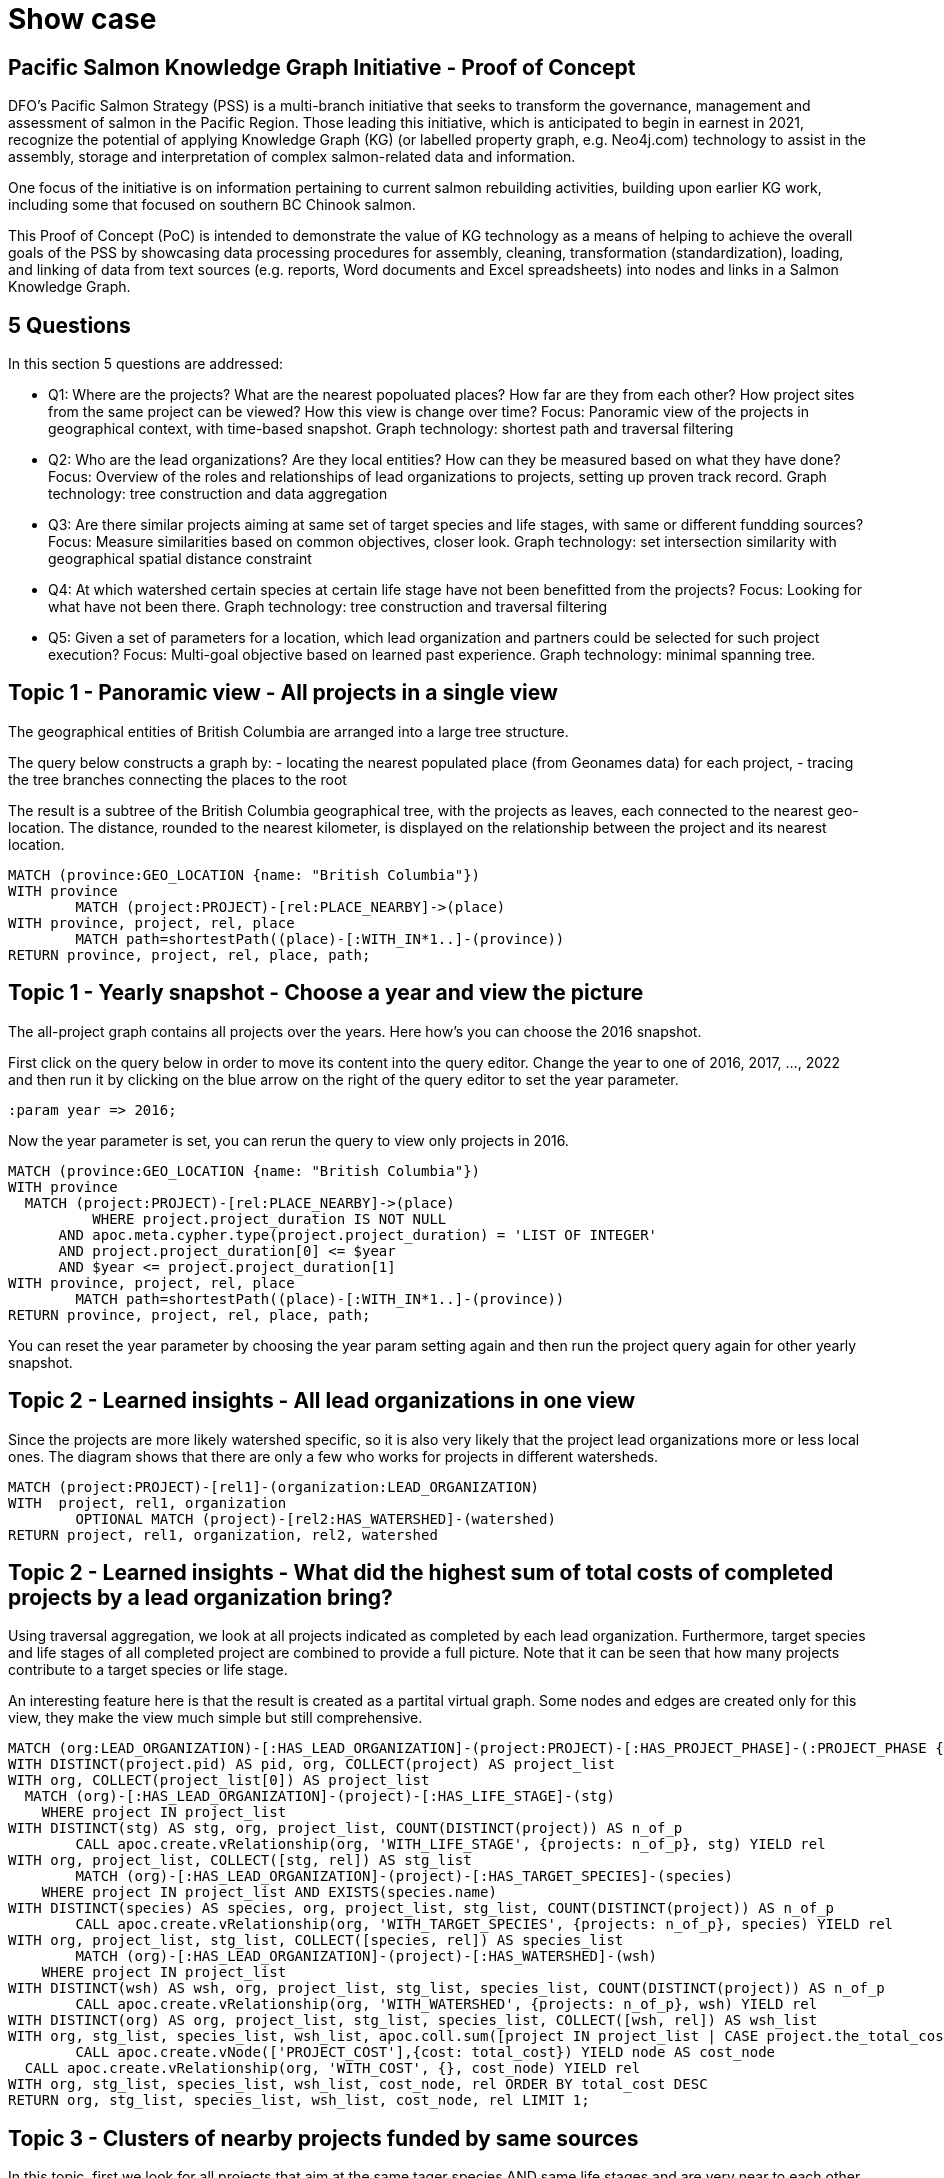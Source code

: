 = Show case

== Pacific Salmon Knowledge Graph Initiative - Proof of Concept

DFO’s Pacific Salmon Strategy (PSS) is a multi-branch initiative that seeks to transform the governance, management and assessment of salmon in the Pacific Region. Those leading this initiative, which is anticipated to begin in earnest in 2021, recognize the potential of applying Knowledge Graph (KG) (or labelled property graph, e.g. Neo4j.com) technology to assist in the assembly, storage and interpretation of complex salmon-related data and information.

One focus of the initiative is on information pertaining to current salmon rebuilding activities, building upon earlier KG work, including some that focused on southern BC Chinook salmon.

This Proof of Concept (PoC) is intended to demonstrate the value of KG technology as a means of helping to achieve the overall goals of the PSS by showcasing data processing procedures for assembly, cleaning, transformation (standardization), loading, and linking of data from text sources (e.g. reports, Word documents and Excel spreadsheets) into nodes and links in a Salmon Knowledge Graph.

== 5 Questions

In this section 5 questions are addressed:

- Q1: Where are the projects? What are the nearest popoluated places? How far are they from each other? How project sites from the same project can be viewed? How this view is change over time?
  Focus: Panoramic view of the projects in geographical context, with time-based snapshot.
  Graph technology: shortest path and traversal filtering

- Q2: Who are the lead organizations? Are they local entities? How can they be measured based on what they have done?
  Focus: Overview of the roles and relationships of lead organizations to projects, setting up proven track record.
  Graph technology: tree construction and data aggregation

- Q3: Are there similar projects aiming at same set of target species and life stages, with same or different fundding sources?
  Focus: Measure similarities based on common objectives, closer look.
  Graph technology: set intersection similarity with geographical spatial distance constraint

- Q4: At which watershed certain species at certain life stage have not been benefitted from the projects?
  Focus: Looking for what have not been there.
  Graph technology: tree construction and traversal filtering

- Q5: Given a set of parameters for a location, which lead organization and partners could be selected for such project execution?
  Focus: Multi-goal objective based on learned past experience. 
  Graph technology: minimal spanning tree.

== Topic 1 - Panoramic view - All projects in a single view

The geographical entities of British Columbia are arranged into a large tree structure. 

The query below constructs a graph by:
- locating the nearest populated place (from Geonames data) for each project,
- tracing the tree branches connecting the places to the root

The result is a subtree of the British Columbia geographical tree, with the projects as leaves, each connected to the nearest geo-location. The distance, rounded to the nearest kilometer, is displayed on the relationship between the project and its nearest location.

[source,cypher]
----
MATCH (province:GEO_LOCATION {name: "British Columbia"})
WITH province
	MATCH (project:PROJECT)-[rel:PLACE_NEARBY]->(place)
WITH province, project, rel, place
	MATCH path=shortestPath((place)-[:WITH_IN*1..]-(province))
RETURN province, project, rel, place, path;
----

== Topic 1 - Yearly snapshot - Choose a year and view the picture

The all-project graph contains all projects over the years. Here how's you can choose the 2016 snapshot.

First click on the query below in order to move its content into the query editor. Change the year to one of 2016, 2017, ..., 2022 and then run it by clicking on the blue arrow on the right of the query editor to set the year parameter.

[source,cypher]
----
:param year => 2016;
----

Now the year parameter is set, you can rerun the query to view only projects in 2016.

[source,cypher]
----
MATCH (province:GEO_LOCATION {name: "British Columbia"})
WITH province
  MATCH (project:PROJECT)-[rel:PLACE_NEARBY]->(place)
	  WHERE project.project_duration IS NOT NULL 
      AND apoc.meta.cypher.type(project.project_duration) = 'LIST OF INTEGER'
      AND project.project_duration[0] <= $year
      AND $year <= project.project_duration[1]
WITH province, project, rel, place
	MATCH path=shortestPath((place)-[:WITH_IN*1..]-(province))
RETURN province, project, rel, place, path;
----

You can reset the year parameter by choosing the year param setting again and then run the project query again for other yearly snapshot.

== Topic 2 - Learned insights - All lead organizations in one view

Since the projects are more likely watershed specific, so it is also very likely that the project lead organizations more or less local ones. The diagram shows that there are only a few who works for projects in different watersheds.

[source,cypher]
----
MATCH (project:PROJECT)-[rel1]-(organization:LEAD_ORGANIZATION)
WITH  project, rel1, organization
	OPTIONAL MATCH (project)-[rel2:HAS_WATERSHED]-(watershed)
RETURN project, rel1, organization, rel2, watershed
----

== Topic 2 - Learned insights - What did the highest sum of total costs of completed projects by a lead organization bring?

Using traversal aggregation, we look at all projects indicated as completed by each lead organization. Furthermore, target species and life stages of all completed project are combined to provide a full picture. Note that it can be seen that how many projects contribute to a target species or life stage.

An interesting feature here is that the result is created as a partital virtual graph. Some nodes and edges are created only for this view, they make the view much simple but still comprehensive.

[source,cypher]
----
MATCH (org:LEAD_ORGANIZATION)-[:HAS_LEAD_ORGANIZATION]-(project:PROJECT)-[:HAS_PROJECT_PHASE]-(:PROJECT_PHASE {uid: "Completed"})
WITH DISTINCT(project.pid) AS pid, org, COLLECT(project) AS project_list
WITH org, COLLECT(project_list[0]) AS project_list
  MATCH (org)-[:HAS_LEAD_ORGANIZATION]-(project)-[:HAS_LIFE_STAGE]-(stg)
    WHERE project IN project_list
WITH DISTINCT(stg) AS stg, org, project_list, COUNT(DISTINCT(project)) AS n_of_p
	CALL apoc.create.vRelationship(org, 'WITH_LIFE_STAGE', {projects: n_of_p}, stg) YIELD rel
WITH org, project_list, COLLECT([stg, rel]) AS stg_list
	MATCH (org)-[:HAS_LEAD_ORGANIZATION]-(project)-[:HAS_TARGET_SPECIES]-(species)
    WHERE project IN project_list AND EXISTS(species.name)
WITH DISTINCT(species) AS species, org, project_list, stg_list, COUNT(DISTINCT(project)) AS n_of_p
	CALL apoc.create.vRelationship(org, 'WITH_TARGET_SPECIES', {projects: n_of_p}, species) YIELD rel
WITH org, project_list, stg_list, COLLECT([species, rel]) AS species_list
	MATCH (org)-[:HAS_LEAD_ORGANIZATION]-(project)-[:HAS_WATERSHED]-(wsh)
    WHERE project IN project_list
WITH DISTINCT(wsh) AS wsh, org, project_list, stg_list, species_list, COUNT(DISTINCT(project)) AS n_of_p
	CALL apoc.create.vRelationship(org, 'WITH_WATERSHED', {projects: n_of_p}, wsh) YIELD rel
WITH DISTINCT(org) AS org, project_list, stg_list, species_list, COLLECT([wsh, rel]) AS wsh_list
WITH org, stg_list, species_list, wsh_list, apoc.coll.sum([project IN project_list | CASE project.the_total_cost_of_the_project IS NOT NULL WHEN TRUE THEN project.the_total_cost_of_the_project ELSE 0 END]) AS total_cost
	CALL apoc.create.vNode(['PROJECT_COST'],{cost: total_cost}) YIELD node AS cost_node
  CALL apoc.create.vRelationship(org, 'WITH_COST', {}, cost_node) YIELD rel
WITH org, stg_list, species_list, wsh_list, cost_node, rel ORDER BY total_cost DESC 
RETURN org, stg_list, species_list, wsh_list, cost_node, rel LIMIT 1;
----

== Topic 3 - Clusters of nearby projects funded by same sources

In this topic, first we look for all projects that aim at the same tager species AND same life stages and are very near to each other (within 2000 meters)). They could be funded by the same set of organizations or sources.

The query below shows 1 cluster of different nearby projects with same objectives having funded by the same G&C funding source.

[source,cypher]
----
MATCH (project:PROJECT)
WITH DISTINCT(project.pid) AS pid, COLLECT(project) AS project_list
WITH COLLECT(project_list[0]) AS project_list
	MATCH (first_project)-[r1:HAS_LIFE_STAGE]-(stage)-[r2:HAS_LIFE_STAGE]-(second_project)-[r3:HAS_TARGET_SPECIES]-(species)-[r4:HAS_TARGET_SPECIES]-(first_project)
		WHERE first_project <> second_project 
      AND first_project IN project_list 
      AND second_project IN project_list 
      AND DISTANCE(first_project.location, second_project.location) < 2000
WITH DISTINCT([first_project, second_project]) AS pair, COLLECT([r1, stage, r2, r3, species, r4]) AS objective_path
WITH pair[0] AS first_project, pair[1] AS second_project, objective_path
	MATCH (first_project)-[r1:HAS_GC_FUNDING_SOURCE]-(source)-[r2:HAS_GC_FUNDING_SOURCE]-(second_project)
WITH first_project, second_project, objective_path, COLLECT([r1, source, r2]) AS funding_path
	CALL apoc.create.vRelationship(first_project, 'DISTANCE', {d: apoc.math.round(DISTANCE(first_project.location, second_project.location), 0, 'FLOOR')}, second_project) YIELD rel
RETURN first_project, second_project, objective_path, funding_path, rel;
----

The query below shows 4 clusters of different nearby projects with same objectives having other funding sources the same set of organizations.

[source,cypher]
----
MATCH (project:PROJECT)
WITH DISTINCT(project.pid) AS pid, COLLECT(project) AS project_list
WITH COLLECT(project_list[0]) AS project_list
	MATCH (first_project)-[r1:HAS_LIFE_STAGE]-(stage)-[r2:HAS_LIFE_STAGE]-(second_project)-[r3:HAS_TARGET_SPECIES]-(species)-[r4:HAS_TARGET_SPECIES]-(first_project)
		WHERE first_project <> second_project 
      AND first_project IN project_list 
      AND second_project IN project_list 
      AND DISTANCE(first_project.location, second_project.location) < 2000
WITH DISTINCT([first_project, second_project]) AS pair, COLLECT([r1, stage, r2, r3, species, r4]) AS objective_path
WITH pair[0] AS first_project, pair[1] AS second_project, objective_path
	MATCH (first_project)-[r1:HAS_OTHER_FUNDING_SOURCE]-(source)-[r2:HAS_OTHER_FUNDING_SOURCE]-(second_project)
WITH first_project, second_project, objective_path, COLLECT([r1, source, r2]) AS funding_path
	CALL apoc.create.vRelationship(first_project, 'DISTANCE', {d: apoc.math.round(DISTANCE(first_project.location, second_project.location), 0, 'FLOOR')}, second_project) YIELD rel
RETURN first_project, second_project, objective_path, funding_path, rel;
----

== Topic 3 - Closer look at a pairs of projects

A closer look - at a pair of projects (16-HPAC-00395 and COA-F18-F-2396\n(Ecocat ID 54487)) can reveal more details.

[source,cypher]
----
MATCH (first_project:PROJECT {pid: "16-HPAC-00395"})-[r1:HAS_LIFE_STAGE]-(stage)-[r2:HAS_LIFE_STAGE]-(second_project:PROJECT {pid: "COA-F18-F-2396\n(Ecocat ID 54487)"})-[r3:HAS_TARGET_SPECIES]-(species)-[r4:HAS_TARGET_SPECIES]-(first_project)
WITH DISTINCT([first_project, second_project]) AS pair, COLLECT([r1, stage, r2, r3, species, r4]) AS objective_path
WITH pair[0] AS first_project, pair[1] AS second_project, objective_path
	MATCH (first_project)-[r1:HAS_OTHER_FUNDING_SOURCE]-(source)-[r2:HAS_OTHER_FUNDING_SOURCE]-(second_project), (first_project)-[r3:HAS_ECO_SYSTEM_TYPE]-(eco)-[r4:HAS_ECO_SYSTEM_TYPE]-(second_project)
WITH first_project, second_project, objective_path, COLLECT([r1, source, r2]) AS funding_path, COLLECT([r3, eco, r4]) AS eco_path
	CALL apoc.create.vRelationship(first_project, 'DISTANCE', {d: apoc.math.round(DISTANCE(first_project.location, second_project.location), 0, 'FLOOR')}, second_project) YIELD rel
RETURN first_project, second_project, objective_path, funding_path, eco_path, rel;
----

Another closer look - at a pair of projects (16-HPAC-00395 and COA-F18-F-2396\n(Ecocat ID 54487)) can reveal more details.

[source,cypher]
----
MATCH (first_project:PROJECT {pid: "COA-F18-F-2362\n(Ecocat ID 54480)"})-[r1:HAS_LIFE_STAGE]-(stage)-[r2:HAS_LIFE_STAGE]-(second_project:PROJECT {pid: "COA-F18-F-2485\n(Ecocat ID 55505)"})-[r3:HAS_TARGET_SPECIES]-(species)-[r4:HAS_TARGET_SPECIES]-(first_project)
WITH DISTINCT([first_project, second_project]) AS pair, COLLECT([r1, stage, r2, r3, species, r4]) AS objective_path
WITH pair[0] AS first_project, pair[1] AS second_project, objective_path
	MATCH (first_project)-[r1:HAS_OTHER_FUNDING_SOURCE]-(source)-[r2:HAS_OTHER_FUNDING_SOURCE]-(second_project), (first_project)-[r3:HAS_ECO_SYSTEM_TYPE]-(eco)-[r4:HAS_ECO_SYSTEM_TYPE]-(second_project)
WITH first_project, second_project, objective_path, COLLECT([r1, source, r2]) AS funding_path, COLLECT([r3, eco, r4]) AS eco_path
	CALL apoc.create.vRelationship(first_project, 'DISTANCE', {d: apoc.math.round(DISTANCE(first_project.location, second_project.location), 0, 'FLOOR')}, second_project) YIELD rel
RETURN first_project, second_project, objective_path, funding_path, eco_path, rel;
----

== Topic 4 - Looking for what is not there

The query aims to analyze what watershed have projects for a number of life stages but not all of them. The result is to reveal what number of projects support different target species and life stages. Obviously what are not on the display, are not supported by the projects.

[source,cypher]
----
MATCH (stage:LIFE_STAGE)
	WHERE stage.name <> 'All stages'
WITH COLLECT(DISTINCT(stage)) AS all_stage_list
	MATCH (watershed:WATERSHED)
WITH all_stage_list, watershed
	MATCH (watershed)-[:HAS_WATERSHED]-(project:PROJECT)-[:HAS_LIFE_STAGE]-(stage)
WITH watershed, all_stage_list, COLLECT(DISTINCT(stage)) AS stage_list, COUNT(DISTINCT(project)) AS n_of_p
WITH watershed, all_stage_list, stage_list, n_of_p
	WHERE SIZE(stage_list) < SIZE(all_stage_list)
WITH watershed, stage_list ORDER BY SIZE(stage_list)/SIZE(all_stage_list) DESC, n_of_p DESC
WITH watershed
	MATCH (watershed)-[:HAS_WATERSHED]-(project:PROJECT)-[:HAS_LIFE_STAGE]-(stage)
WITH DISTINCT(stage) AS stage, watershed, COUNT(DISTINCT(project)) AS n_of_p
	CALL apoc.create.vRelationship(watershed, 'WITH_LIFE_STAGE', {projects: n_of_p}, stage) YIELD rel
WITH watershed, COLLECT([stage, rel]) AS objective_path_1
	MATCH (watershed)-[:HAS_WATERSHED]-(project:PROJECT)-[:HAS_TARGET_SPECIES]-(species)
    	WHERE EXISTS(species.name)
WITH DISTINCT(species) AS species, watershed, objective_path_1, COUNT(DISTINCT(project)) AS n_of_p
	CALL apoc.create.vRelationship(watershed, 'WITH_TARGET_SPECIES', {projects: n_of_p}, species) YIELD rel
RETURN watershed, objective_path_1, COLLECT([species, rel]) AS objective_path_2;
----

== Topic 5 - Matching multiple objectives 

What lead organization would be suitable to implement a project:
- at Lower Fraser watershed
- supporting freshwater juvenile and returning adult
- aiming at target species of Sockeye Salmon, Chinook Salmon, and Salish Sucker
- have been completed projects with total value at least $50,000

Turned out, there might not be a single of them satifying all conditions, but three candidates are nearly good.

[source,cypher]
----
MATCH (project:PROJECT)-[:HAS_PROJECT_PHASE]-(:PROJECT_PHASE {uid: "Completed"})
WITH DISTINCT(project.pid) AS pid, COLLECT(project) AS project_list
WITH COLLECT(project_list[0]) AS project_list
	MATCH (org)-[:HAS_LEAD_ORGANIZATION]-(project)-[:HAS_LIFE_STAGE]-(stage:LIFE_STAGE)
    	WHERE project IN project_list AND stage.uid IN ["Freshwater juvenile", "Returning adult"]
WITH DISTINCT(stage) AS stage, org, project_list, COUNT(DISTINCT(project)) AS count
	CALL apoc.create.vRelationship(org, 'WITH_LIFE_STAGE', {projects: count}, stage) YIELD rel
WITH org, project_list, COLLECT([stage, rel]) AS stage_list
	MATCH (org)-[:HAS_LEAD_ORGANIZATION]-(project)-[:HAS_TARGET_SPECIES]-(species:TARGET_SPECIES)
    	WHERE project IN project_list AND EXISTS(species.name) AND species.uid IN ["SK", "CH", "SSU"]
WITH DISTINCT(species) AS species, org, project_list, stage_list, COUNT(DISTINCT(project)) AS count
	CALL apoc.create.vRelationship(org, 'WITH_TARGET_SPECIES', {projects: count}, species) YIELD rel
WITH org, project_list, stage_list, COLLECT([species, rel]) AS species_list
	MATCH (org)-[:HAS_LEAD_ORGANIZATION]-(project)-[:HAS_WATERSHED]-(watershed:WATERSHED {uid: "Lower Fraser"})
    	WHERE project IN project_list
WITH DISTINCT(watershed) AS watershed, org, project_list, stage_list, species_list, COUNT(DISTINCT(project)) AS count
	CALL apoc.create.vRelationship(org, 'WITH_WATERSHED', {projects: count}, watershed) YIELD rel
WITH DISTINCT(org) AS org, project_list, stage_list, species_list, COLLECT([watershed, rel]) AS watershed_list
	MATCH (org)-[:HAS_LEAD_ORGANIZATION]-(project)
    	WHERE project IN project_list
WITH org, stage_list, species_list, watershed_list, SUM(CASE project.the_total_cost_of_the_project IS NOT NULL WHEN TRUE THEN project.the_total_cost_of_the_project ELSE 0 END) AS total_cost
WITH org, stage_list, species_list, watershed_list, total_cost
	WHERE total_cost > 50000
WITH org, stage_list, species_list, watershed_list, total_cost
	CALL apoc.create.vNode(['PROJECT_COST'],{value: total_cost}) YIELD node AS cost
    CALL apoc.create.vRelationship(org, 'WITH_COST', {}, cost) YIELD rel
RETURN org, stage_list, species_list, watershed_list, cost, rel;
----


== Topic 5 - Who would be the partners of the candidate organizations?

Again, it's simple to show what organizations the candidates used to work with.

[source,cypher]
----
MATCH (org1:LEAD_ORGANIZATION)-[r1:HAS_LEAD_ORGANIZATION]-(p:PROJECT)-[r2:HAS_PROJECT_PARTNER]-(org2:LEAD_ORGANIZATION)
	WHERE org1 <> org2
WITH DISTINCT([org1, org2]) AS lo, COLLECT([r1, r2]) AS rc, COLLECT(p) AS pc
WITH lo, rc, pc
	OPTIONAL MATCH (p:PROJECT)-[r:HAS_WATERSHED]-(w)
    	WHERE p IN pc
WITH lo, rc, pc, COLLECT([r, w]) AS wc
	OPTIONAL MATCH (p1:PROJECT)-[r]-(p2:PROJECT)
    	WHERE p1 IN pc AND p2 IN pc
RETURN lo, rc, pc, wc, r;
----

== Thank you

All questions, comments, suggestions are welcome!

Thank you!

== Extra 1: Check neo4j version and verify if APOC library is ready

[source,cypher]
----
CALL dbms.components()
  YIELD name, versions, edition
UNWIND versions AS version
RETURN name, version, edition;
----

[source,cypher]
----
RETURN apoc.version();
----

== Extra 2: Clean up database, drop all constrainst and indexes, and remove custom procedures

[source,cypher]
----
MATCH (a)-[r]->() DELETE a, r;
MATCH (a) DELETE a;
CALL apoc.schema.assert(NULL, NULL, TRUE);
CALL apoc.custom.removeProcedure('nlp_import');
----

== Extra 3: Setup database

In this section we will set up the database by executing the processing pipeline.
- create unique constraints and indexes (the schema skeleton)
- import geographical entities, postal codes, and First nation info from Geonames.org, bcafn.org, and gov.bc.ca
- import PaRR projects

Note: You can ignore this step if the database has been setup. Otherwise click on the shaded rectangle containing the query. It will be copied into the query editor above and you just need to click on the blue arrow button on the right side to run it.

1 - Create unique constraints and indexes (the schema skeleton)

[source,cypher]
----
CREATE CONSTRAINT ON (n:DOCUMENT) ASSERT n.uid IS UNIQUE;
CREATE CONSTRAINT ON (n:SENTENCE) ASSERT n.uid IS UNIQUE;
CREATE INDEX ON :SENTENCE(c);
CREATE INDEX ON :SENTENCE(s);
CREATE INDEX ON :SENTENCE(n);

CREATE CONSTRAINT ON (n:NAMED_ENTITY) ASSERT n.c IS UNIQUE;
CREATE CONSTRAINT ON (n:NAMED_ENTITY_CARDINAL) ASSERT n.c IS UNIQUE;
CREATE CONSTRAINT ON (n:NAMED_ENTITY_DATE) ASSERT n.c IS UNIQUE;
CREATE CONSTRAINT ON (n:NAMED_ENTITY_EVENT) ASSERT n.c IS UNIQUE;
CREATE CONSTRAINT ON (n:NAMED_ENTITY_FAC) ASSERT n.c IS UNIQUE;
CREATE CONSTRAINT ON (n:NAMED_ENTITY_GPE) ASSERT n.c IS UNIQUE;
CREATE CONSTRAINT ON (n:NAMED_ENTITY_LAW) ASSERT n.c IS UNIQUE;
CREATE CONSTRAINT ON (n:NAMED_ENTITY_LANGUAGE) ASSERT n.c IS UNIQUE;
CREATE CONSTRAINT ON (n:NAMED_ENTITY_LOC) ASSERT n.c IS UNIQUE;
CREATE CONSTRAINT ON (n:NAMED_ENTITY_MONEY) ASSERT n.c IS UNIQUE;
CREATE CONSTRAINT ON (n:NAMED_ENTITY_NORP) ASSERT n.c IS UNIQUE;
CREATE CONSTRAINT ON (n:NAMED_ENTITY_ORDINAL) ASSERT n.c IS UNIQUE;
CREATE CONSTRAINT ON (n:NAMED_ENTITY_ORG) ASSERT n.c IS UNIQUE;
CREATE CONSTRAINT ON (n:NAMED_ENTITY_PERCENT) ASSERT n.c IS UNIQUE;
CREATE CONSTRAINT ON (n:NAMED_ENTITY_PERSON) ASSERT n.c IS UNIQUE;
CREATE CONSTRAINT ON (n:NAMED_ENTITY_PRODUCT) ASSERT n.c IS UNIQUE;
CREATE CONSTRAINT ON (n:NAMED_ENTITY_QUANTITY) ASSERT n.c IS UNIQUE;
CREATE CONSTRAINT ON (n:NAMED_ENTITY_TIME) ASSERT n.c IS UNIQUE;
CREATE CONSTRAINT ON (n:NAMED_ENTITY_WORK_OF_ART) ASSERT n.c IS UNIQUE;
CREATE INDEX ON :NAMED_ENTITY(n);

CREATE CONSTRAINT ON (n:KEY_PHRASE) ASSERT n.c IS UNIQUE;
CREATE INDEX ON :KEY_PHRASE(n);
CREATE CONSTRAINT ON (n:WORD) ASSERT n.l IS UNIQUE;
CREATE INDEX ON :WORD(n);

CREATE CONSTRAINT ON (n:GEO_FEATURE) ASSERT n.uid IS UNIQUE;
CREATE INDEX ON :GEO_FEATURE(name);
CREATE INDEX ON :GEO_FEATURE(desc);

CREATE CONSTRAINT ON (n:GEO_LOCATION) ASSERT n.uid IS UNIQUE;
CREATE INDEX ON :GEO_LOCATION(name);
CREATE INDEX ON :GEO_LOCATION(ascii_name);
CREATE INDEX ON :GEO_LOCATION(alt_names);
CREATE INDEX ON :GEO_LOCATION(feature);
CREATE INDEX ON :GEO_LOCATION(location);
CREATE INDEX ON :GEO_LOCATION(admin_code);
CREATE INDEX ON :GEO_LOCATION(population);

CREATE CONSTRAINT ON (n:CA_POST_CODE) ASSERT n.uid IS UNIQUE;
CREATE INDEX ON :CA_POST_CODE(place_name);
CREATE INDEX ON :CA_POST_CODE(location);

CREATE CONSTRAINT ON (n:BC_FIRST_NATION) ASSERT n.uid IS UNIQUE;
CREATE INDEX ON :BC_FIRST_NATION(name);
CREATE INDEX ON :BC_FIRST_NATION(address);
CREATE INDEX ON :BC_FIRST_NATION(location);

CREATE CONSTRAINT ON (n:BC_NATION_COUNCIL) ASSERT n.uid IS UNIQUE;
CREATE INDEX ON :BC_NATION_COUNCIL(name);

CREATE CONSTRAINT ON (n:BC_GEO_REGION) ASSERT n.uid IS UNIQUE;
CREATE INDEX ON :BC_GEO_REGION(name);

CREATE CONSTRAINT ON (n:PROJECT) ASSERT n.uid IS UNIQUE;
CREATE INDEX ON :PROJECT(pid);
CREATE INDEX ON :PROJECT(name);
CREATE INDEX ON :PROJECT(desc);

CREATE CONSTRAINT ON (n:CONTACT_PERSON) ASSERT n.name IS UNIQUE;
CREATE INDEX ON :CONTACT_PERSON(tel);
CREATE INDEX ON :CONTACT_PERSON(email);

CREATE CONSTRAINT ON (n:ORGANIZATION) ASSERT n.uid IS UNIQUE;
CREATE INDEX ON :ORGANIZATION(name);

CREATE CONSTRAINT ON (n:LEAD_ORGANIZATION) ASSERT n.uid IS UNIQUE;
CREATE INDEX ON :LEAD_ORGANIZATION(name);

CREATE CONSTRAINT ON (n:GC_FUNDING_PROGRAM) ASSERT n.uid IS UNIQUE;

CREATE CONSTRAINT ON (n:WATERSHED) ASSERT n.uid IS UNIQUE;

CREATE CONSTRAINT ON (n:DFO_AREA) ASSERT n.uid IS UNIQUE;

CREATE CONSTRAINT ON (n:POLICY_PROGRAM) ASSERT n.uid IS UNIQUE;

CREATE CONSTRAINT ON (n:PROJECT_PHASE) ASSERT n.uid IS UNIQUE;

CREATE CONSTRAINT ON (n:ECO_SYSTEM_TYPE) ASSERT n.uid IS UNIQUE;

CREATE CONSTRAINT ON (n:PROJECT_ACTIVITY) ASSERT n.uid IS UNIQUE;

CREATE CONSTRAINT ON (n:SPECIES) ASSERT n.uid IS UNIQUE;

CREATE CONSTRAINT ON (n:TARGET_SPECIES) ASSERT n.uid IS UNIQUE;

CREATE CONSTRAINT ON (n:LIFE_STAGE) ASSERT n.uid IS UNIQUE;

CREATE CONSTRAINT ON (n:RESTORATION_ACTIVITY) ASSERT n.uid IS UNIQUE;

CREATE CONSTRAINT ON (n:HABITAT_OUTCOME_METRIC) ASSERT n.uid IS UNIQUE;

CREATE CONSTRAINT ON (n:MONITORING_OBJECTIVE) ASSERT n.uid IS UNIQUE;

CREATE CONSTRAINT ON (n:MONITORING_ACTIVITY) ASSERT n.uid IS UNIQUE;

CREATE CONSTRAINT ON (n:MONITORING_DESIGN) ASSERT n.uid IS UNIQUE;

CREATE CONSTRAINT ON (n:SEASON_MONITORED) ASSERT n.uid IS UNIQUE;

CALL db.constraints();
CALL db.indexes();
CALL db.awaitIndexes();

CALL apoc.custom.asProcedure(
  'nlp_import',
  'WITH $n AS n
    CALL apoc.load.jsonParams($nlp_service, {method: "POST"}, $input)
      YIELD value
  WITH n, value
    UNWIND value AS document
  WITH n, document
    UNWIND document.p AS sentence

  WITH n, sentence
    UNWIND sentence.e AS entity
  WITH n, sentence, entity
    MERGE (e:NAMED_ENTITY {c: entity.c})
      ON CREATE SET e.n = 1
      ON MATCH SET e.n = e.n + 1
    MERGE (n)-[r:HAS_NAMED_ENTITY]->(e)
      ON CREATE SET r.n = 1
      ON MATCH SET r.n = r.n + 1
  WITH n, sentence, e, entity
    CALL apoc.create.addLabels(e, ["NAMED_ENTITY_" + entity.t]) YIELD node
  WITH n, sentence, node AS e, entity
    UNWIND entity.w AS word
      MERGE (w:WORD {l: word.l})
        ON CREATE SET w.n = 1
        ON MATCH SET w.n = w.n + 1
      MERGE (e)-[r:HAS_WORD]->(w)

  WITH n, sentence
    UNWIND sentence.k AS key_phrase
  WITH n, sentence, key_phrase
    MERGE (k:KEY_PHRASE {c: key_phrase.c})
      ON CREATE SET k.n = 1
      ON MATCH SET k.n = k.n + 1
    MERGE (n)-[r:HAS_KEY_PHRASE]->(k)
      ON CREATE SET r.n = 1
      ON MATCH SET r.n = r.n + 1
  WITH n, sentence, k, key_phrase
    UNWIND key_phrase.w AS word
      MERGE (w:WORD {l: word.l})
        ON CREATE SET w.n = 1
        ON MATCH SET w.n = w.n + 1
      MERGE (k)-[r:HAS_WORD]->(w)
        ON CREATE SET r.c = word.c
  RETURN n AS result;',
  'write',
  [['result','NODE']],
  [['n','NODE'], ['nlp_service','STRING'], ['input','STRING']]
);

CALL apoc.custom.list;
----

2 - Import geographical entities, postal codes, and First nation info from Geonames.org, bcafn.org, and gov.bc.ca

[source,cypher]
----
CALL apoc.periodic.iterate(
"
  CALL apoc.load.csv('featureCodes_en.txt', {sep: 'TAB', nullValues: ['']})
    YIELD lineNo, map, list
", "
  WITH map
    MERGE (n:GEO_FEATURE {uid: map.code})
      SET
        n.name = map.name,
        n.desc = map.desc;
",
{
    batchSize:100, iterateList:true, parallel:true
});

CALL apoc.periodic.iterate(
"
  CALL apoc.load.csv('CA-BC-geonames.tsv', {sep: 'TAB', nullValues: ['']})
    YIELD lineNo, map, list
", "
  WITH map
    MERGE (n:GEO_LOCATION {uid: TOINTEGER(map.geonameid)})
      SET
        n.name = map.name,
        n.ascii_name = map.ascii_name,
        n.alt_names = SPLIT(map.alt_names, ','),
        n.location = POINT({latitude: TOFLOAT(map.latitude), longitude: TOFLOAT(map.longitude), crs: 'WGS-84'}),
        n.feature = map.feature_class + '.' + map.feature_code,
        n.population = TOINTEGER(map.population),
        n.elevation = TOINTEGER(map.elevation),
        n.dem = TOINTEGER(map.dem),
        n.timezone = map.timezone,
        n.ts = DATE(map.modification_date)
  WITH map, n
    FOREACH (_ IN CASE n.feature IN ['A.ADM1'] WHEN TRUE THEN [1] ELSE [] END |
      SET
        n.admin_code = map.admin1_code
    )
    FOREACH (_ IN CASE n.feature IN ['A.ADM2'] WHEN TRUE THEN [1] ELSE [] END |
      SET
        n.admin_code = map.admin1_code + '.' + map.admin2_code,
        n.upper_adm = map.admin1_code
    )
    FOREACH (_ IN CASE n.feature IN ['A.ADM3'] WHEN TRUE THEN [1] ELSE [] END |
      SET
        n.admin_code = map.admin1_code + '.' + map.admin2_code + '.' + map.admin3_code,
        n.upper_adm = map.admin1_code + '.' + map.admin2_code
    )
    FOREACH (_ IN CASE NOT(n.feature IN ['A.ADM1', 'A.ADM2', 'A.ADM3']) WHEN TRUE THEN [1] ELSE [] END |
      SET
        n.upper_adm = map.admin1_code + (CASE map.admin2_code IS NOT NULL WHEN TRUE THEN '.' + map.admin2_code ELSE '' END) + (CASE map.admin3_code IS NOT NULL WHEN TRUE THEN '.' + map.admin3_code ELSE '' END)
    );
",
{
    batchSize:1000, iterateList:true, parallel:true
});

CALL apoc.periodic.iterate(
"
  MATCH (n:GEO_LOCATION)
  WITH n
    MATCH (fc:GEO_FEATURE {uid: n.feature})
  RETURN n, fc
", "
  WITH n, fc
    MERGE (n)-[:HAS_FEATURE]->(fc);
",
{
    batchSize:1000, iterateList:true, parallel:false
});

CALL apoc.periodic.iterate(
"
  MATCH (n:GEO_LOCATION)
    WHERE n.upper_adm IS NOT NULL
  WITH n
    MATCH (m:GEO_LOCATION {admin_code: n.upper_adm})
  RETURN n, m
", "
  WITH n, m
    MERGE (n)-[:WITH_IN]->(m);
",
{
    batchSize:1000, iterateList:true, parallel:false
});

CALL apoc.periodic.iterate(
"
  CALL apoc.load.json('bc_pc_1.0.json')
    YIELD value
  RETURN value AS map
", "
  WITH map
    MERGE (n:CA_POST_CODE {uid: map.code})
      SET
        n.centroid = POINT({latitude: map.centroid[0], longitude: map.centroid[1], crs: 'WGS-84'}),
        n.boundary = [p IN map.points | POINT({latitude: p[0], longitude: p[1], crs: 'WGS-84'})];
",
{
    batchSize:1000, iterateList:true, parallel:true
});

CALL apoc.periodic.iterate(
"
  CALL apoc.load.csv('gn_pc_1.0.tsv', {sep: 'TAB', nullValues: ['']})
  YIELD lineNo, map, list
", "
  WITH map
    MERGE (n:CA_POST_CODE {uid: REPLACE(map.code, ' ', '')})
      SET
        n.place_name = CASE EXISTS(n.place_name) WHEN TRUE THEN n.place_name + [map.place] ELSE [map.place] END,
        n.lat_list = CASE EXISTS(n.lat_list) WHEN TRUE THEN n.lat_list + [TOFLOAT(map.latitude)] ELSE [TOFLOAT(map.latitude)] END,
        n.lng_list = CASE EXISTS(n.lng_list) WHEN TRUE THEN n.lng_list + [TOFLOAT(map.longitude)] ELSE [TOFLOAT(map.longitude)] END
  WITH n
    SET
      n.location =  POINT({latitude: apoc.coll.sum(n.lat_list)/SIZE(n.lat_list), longitude: apoc.coll.sum(n.lng_list)/SIZE(n.lng_list), crs: 'WGS-84'});
",
{
    batchSize:1000, iterateList:true, parallel:true
});

MATCH (n:CA_POST_CODE)
  WHERE NOT(EXISTS(n.location))
  SET n.location = n.centroid;

CALL apoc.periodic.iterate(
"
  MATCH (n:CA_POST_CODE)
    WHERE EXISTS(n.location)
  WITH n, n.location AS loc
    MATCH (p:GEO_LOCATION)
      WHERE p.name IN n.place_name 
        AND p.feature STARTS WITH 'P.PPL'
  RETURN DISTINCT(n) AS n, COLLECT([p, ROUND(DISTANCE(loc, p.location)/1000)]) AS pc
", "
  WITH n, pc, REDUCE(m=HEAD(pc), e IN TAIL(pc) | CASE e[1] < m[1] WHEN TRUE THEN e ELSE m END) AS match
  WITH n, [e IN pc WHERE e[1] = match[1] | e[0]] AS ll, match[1] AS d
  WITH n, ll, d
    FOREACH (p IN ll |
      MERGE (n)-[r:PLACE_NEARBY]->(p)
        SET r.d = d
    )
",
{
    batchSize:100, iterateList:true, parallel:false
});

MATCH (g:GEO_LOCATION)
  WHERE g.feature STARTS WITH 'A.ADM' 
    SET g:GEO_ADM;

CALL apoc.periodic.iterate(
"
  CALL apoc.load.json('bcgov_fn_2.0.json')
    YIELD value AS map
  RETURN map
", "
  WITH map
    MERGE (n:BC_FIRST_NATION {uid: map.url})
      SET
        n.name = map.name,
        n.region = map.region,
        n.loc_desc = map.loc,
        n.website = map.website
  WITH map, n
    FOREACH (_ IN CASE map.lat <> '' AND map.lng <> '' WHEN TRUE THEN [1] ELSE [] END |
      SET
        n.location = POINT({latitude: TOFLOAT(map.latitude), longitude: TOFLOAT(map.longitude), crs: 'WGS-84'})
    )
",
{
    batchSize:100, iterateList:true, parallel:true
});

CALL apoc.periodic.iterate(
"
  CALL apoc.load.json('bcgov_og_2.0.json')
    YIELD value AS map
  RETURN map
", "
  WITH map
    MERGE (n:BC_NATION_COUNCIL {uid: map.url})
      SET
        n.name = map.name,
        n.region = map.region,
        n.loc_desc = map.loc,
        n.website = map.website
  WITH map, n
    FOREACH (_ IN CASE map.lat <> '' AND map.lng <> '' WHEN TRUE THEN [1] ELSE [] END |
      SET
        n.location = POINT({latitude: TOFLOAT(map.latitude), longitude: TOFLOAT(map.longitude), crs: 'WGS-84'})
    )
",
{
    batchSize:100, iterateList:true, parallel:true
});

CALL apoc.periodic.iterate(
"
  CALL apoc.load.json('bcgov_og_2.0.json')
    YIELD value AS map
  RETURN map
", "
  WITH map
    MATCH (n:BC_NATION_COUNCIL {uid: map.url})
  WITH map, n
    UNWIND map.members As member
  WITH map, n, member
    MATCH (m:BC_FIRST_NATION {uid: member.url})
      MERGE (n)-[:HAS_MEMBER]->(m);
",
{
    batchSize:100, iterateList:true, parallel:false
});

CALL apoc.periodic.iterate(
"
  CALL apoc.load.json('bcafn_2.0.json')
    YIELD value AS map
  RETURN map
", "
  WITH map
    MERGE (n:BC_GEO_REGION {uid: map.url})
      SET
        n.name = map.name,
        n.lang = map.language,
        n.desc = map.desc,
        n.bkgd = map.bgd,
        n.summ = map.summ
  WITH map, n
    FOREACH (_ IN CASE map.lat <> '' AND map.lng <> '' WHEN TRUE THEN [1] ELSE [] END |
      SET
        n.location = POINT({latitude: TOFLOAT(map.latitude), longitude: TOFLOAT(map.longitude), crs: 'WGS-84'})
    )
    FOREACH (_ IN CASE map.fn_population <> '' WHEN TRUE THEN [1] ELSE [] END |
      SET
        n.fn_pop = TOINTEGER(map.fn_population)
    )
    FOREACH (_ IN CASE map.total_population <> '' WHEN TRUE THEN [1] ELSE [] END |
      SET
        n.tt_pop = TOINTEGER(map.total_population)
    )
    FOREACH (_ IN CASE map.percent_population <> '' WHEN TRUE THEN [1] ELSE [] END |
      SET
        n.pc_pop = TOFLOAT(REPLACE(map.percent_population, '%', ''))
    )
",
{
    batchSize:100, iterateList:true, parallel:true
});

CALL apoc.periodic.iterate(
"
  CALL apoc.load.json('bcafn_2.0.json')
    YIELD value AS map
  RETURN map
", "
  WITH map
    MATCH (n:BC_GEO_REGION {uid: map.url})
  WITH map, n
    UNWIND map.grp AS grp
  WITH map, n, grp
    MATCH (g:BC_NATION_COUNCIL)
      WHERE grp.name IN g.name
    MERGE (n)-[:HAS_ASSOCIATION]->(g)
  WITH grp, g
      SET
        g.desc = grp.desc;
",
{
    batchSize:100, iterateList:true, parallel:false
});

CALL apoc.periodic.iterate(
"
  CALL apoc.load.json('bcafn_2.0.json')
    YIELD value AS map
  RETURN map
", "
  WITH map
    MATCH (n:BC_GEO_REGION {uid: map.url})
  WITH map, n
    UNWIND map.fn AS fn
  WITH map, n, fn
    MATCH (e:BC_FIRST_NATION {uid: fn.bc_ws})
      MERGE (n)-[:HAS_NATION]->(e)
      SET
        e.lang = fn.language,
        e.office = fn.bc_office,
        e.region = fn.region,
        e.chief = fn.chief,
        e.council = [s IN SPLIT(fn.council, ',') | TRIM(s)],
        e.gov = fn.gov,
        e.contact = fn.contact
      FOREACH (_ IN CASE fn.address <> '' WHEN TRUE THEN [1] ELSE [] END |
        SET
          e.address = fn.address
      )
      FOREACH (_ IN CASE fn.land_area <> '' WHEN TRUE THEN [1] ELSE [] END |
        SET
          e.area = TOFLOAT(REPLACE(fn.land_area, ' ha', ''))
      )
      FOREACH (_ IN CASE fn.pop_off <> '' WHEN TRUE THEN [1] ELSE [] END |
        SET
          e.pop_off = TOINTEGER(fn.pop_off)
      )
      FOREACH (_ IN CASE fn.pop_on <> '' WHEN TRUE THEN [1] ELSE [] END |
        SET
          e.pop_on = TOINTEGER(fn.pop_on)
      )
      FOREACH (_ IN CASE fn.pop_all <> '' WHEN TRUE THEN [1] ELSE [] END |
        SET
          e.pop_all = TOINTEGER(fn.pop_all)
      )
      FOREACH (_ IN CASE fn.fn_ws <> '' WHEN TRUE THEN [1] ELSE [] END |
        SET
          e.website = fn.fn_ws
      );
",
{
    batchSize:100, iterateList:true, parallel:false
});

MATCH (n:BC_FIRST_NATION)
	WHERE EXISTS(n.address) AND n.address <> ''
WITH n, REPLACE(SUBSTRING(n.address, SIZE(n.address)-7), ' ', '') AS zip
WITH n, zip
	MATCH (p:CA_POST_CODE {uid: zip})
		MERGE (n)-[:AT_ZIP]->(p);

MATCH (n:FN_E)-[:FN_AT_ZIP]->(z)
WITH n, TRIM(SPLIT(n.address, ',')[SIZE(SPLIT(n.address, ','))-2]) AS place_name, CASE EXISTS(n.location) WHEN TRUE THEN n.location ELSE z.location END AS loc
WITH n, place_name, loc
	MATCH (p:GN_NE {name: place_name})
    	WHERE p.feature STARTS WITH 'P.PPL'
        OR p.feature STARTS WITH 'A.ADM'
        OR p.feature STARTS WITH 'L.RESV'
WITH DISTINCT(n) AS n, COLLECT([p, ROUND(DISTANCE(loc, p.location)/1000)]) AS pc
WITH n, pc, REDUCE(m=HEAD(pc), e IN TAIL(pc) | CASE e[1] < m[1] WHEN TRUE THEN e ELSE m END) AS match
WITH n, [e IN pc WHERE e[1] = match[1] | e[0]] AS ll, match[1] AS d
WITH n, ll, d
  FOREACH (p IN ll |
    MERGE (n)-[r:PLACE_NEARBY]->(p)
      SET r.d = d
  );

MATCH (n:BC_FIRST_NATION)
  WITH n, [
      apoc.map.fromPairs([['u', 'name'], ['c', REDUCE(s=HEAD(n.name), e IN TAIL(n.name) | s+ '.\n\n'+ e)]]),
      apoc.map.fromPairs([['u', 'pref_name'], ['c', CASE n.pref_name IS NOT NULL WHEN TRUE THEN n.pref_name ELSE '' END]]),
      apoc.map.fromPairs([['u', 'alt_name'], ['c', CASE n.alt_name IS NOT NULL WHEN TRUE THEN n.alt_name ELSE '' END]])
    ] AS input
    CALL custom.nlp_import(n, 'http://nlp:8000/process/', apoc.convert.toJson(input))
      YIELD result
RETURN 1;

MATCH (n:BC_NATION_COUNCIL)
  WITH n, [apoc.map.fromPairs([['u', 'name'], ['c', REDUCE(s=HEAD(n.name), e IN TAIL(n.name) | s+ '.\n\n'+ e)]])] AS input
    CALL custom.nlp_import(n, 'http://nlp:8000/process/', apoc.convert.toJson(input))
      YIELD result
RETURN 1;
----

3 - Import PaRR projects.

[source,cypher]
----
UNWIND [
	['FIA', 'Fraser and Interior Area'],
	['NCA', 'North Coast Area'],
	['SCA', 'South Coast Area'],
	['Yukon', 'Yukon']
] AS dfo_area
WITH dfo_area
	MERGE (n:DFO_AREA {uid: dfo_area[0]})
		SET
			n.name = dfo_area[1];

UNWIND [
	['Species At Risk Act (SARA) Recovery Plans', 'Project supports implementation of priority activities described in federal recovery strategies, action plans or management plans for listed Species at Risk.'],
	['COSEWIC Assessed Populations', 'Activities targeting species without federal recovery documents that seek to address habitats, threats and other considerations identified in COSEWIC assessments.'],
	['WSP Implementation', 'Activities contribute to the WSP Implementation Plan at the watershed/CU level to advance Implementation Strategies.'],
	['Fisheries Act Rebuilding Plans', 'Placeholder to be defined.'],
	['Southern BC Chinook Initiative', 'Activities directly link to SBC high-level strategic plan that includes trends in aggregated CU and habitat status, limiting factors and threats, objectives, and management strategies.']
] AS pr_policy
WITH pr_policy
	MERGE (n:POLICY_PROGRAM {uid: pr_policy[0]})
		SET
			n.name = pr_policy[1];

UNWIND [
	['AFSAR', 'Aboriginal Fund for Species at Risk'],
	['AHRF', 'Aquatic Habitat Restoration Fund'],
	['BCSRIF', 'British Columbia Salmon Restoration Innovation Fund'],
	['CNFASAR', 'Canadian Nature Fund for Aquatic Species at Risk'],
	['CRF', 'Coastal Restoration Fund'],
	['FHRI', 'Fisheries Habitat Restoration Initiative '],
	['HSP', 'Habitat Stewardship Program for Aquatic Species at Risk'],
	['IHPP', 'Indigenous Habitat Participation Program'],
	['SEP', 'Salmon Enhancement Program'],
	['RFCPP', 'Recreational Fisheries Conservation Partnership Program']
] AS pr_fndsrc
WITH pr_fndsrc
	MERGE (n:GC_FUNDING_PROGRAM {uid: pr_fndsrc[0]})
		SET
			n.name = pr_fndsrc[1];

UNWIND [
	['Proposed', 'A project that has been proposed, but has not undergone the planning and design and feasibility phase.'],
	['Planning', 'A proposed project in the developmental and technical planning stage, typically undergoing design and feasibility analysis.'],
	['Active', 'A project that is currently underway and being implemented (i.e. the project is being physically executed including activities such as construction, maintenance, site assessment, etc.).'],
	['Completed', 'A project that was implemented and completed. This project may or may not be maintained and/or monitored after completion.']
] AS pr_phase
WITH pr_phase
	MERGE (n:PROJECT_PHASE {uid: pr_phase[0]})
		SET
			n.name = pr_phase[1];
UNWIND [
	['Design and Feasibility', 'The development, technical planning, and/or feasibility analysis of a restoration project not in the project implementation stage (i.e. the actual physical application of a project).'],
	['Decommissioning', 'The planned shut-down or removal of infrastructure, equipment, facilities, etc. from operation or usage.'],
	['Implementation', 'The physical application of tasks for a project resulting from planning (e.g. habitat or infrastructure construction, earth moving, improvements to physical infrastructure, consultations/workshops).'],
	['Maintenance', 'The physical application of tasks for a project on existing infrastructure with the intention of maintaining and/or modifying existing efficiency (i.e. not improvement).'],
	['Stewardship', 'The application of tasks for a project with a large component of community involvement to promote salmon stewardship and salmon watershed conservation (e.g. Stream to Sea Education Program).'],
	['Research and Monitoring', 'The application of research/monitoring tasks for a project with the intention of data collection to address information gaps. This can include the collection of baseline information to inform design.']
] AS pr_prmact
WITH pr_prmact
	MERGE (n:PROJECT_ACTIVITY {uid: pr_prmact[0]})
		SET
			n.name = pr_prmact[1];

UNWIND [
	['Freshwater', 'Aquatic ecosystem with naturally occurring water that is neither seawater or brackish. Includes lakes, ponds, rivers, streams, and creeks. Includes Riparian.'],
	['Estuarine', 'Aquatic ecosystem with naturally occurring water that is brackish and found at the interface where freshwater, usually from river and streams, mix with saltwater from the ocean.'],
	['Marine', 'Aquatic ecosystem with naturally occurring water that is saltwater']
] AS ecosystyp
WITH ecosystyp
	MERGE (n:ECO_SYSTEM_TYPE {uid: ecosystyp[0]})
		SET
			n.name = ecosystyp[1];
UNWIND [
	['BT', 'Bull Trout (Salvelinus confluentus) targeted in restoration activities.'],
	['CH', 'Chinook Salmon (Oncorhynchus tshawytscha) targeted in restoration activities.'],
	['CM', 'Chum Salmon (Oncorhynchus keta) targeted in restoration activities.'],
	['CO', 'Coho Salmon (Oncorhynchus kisutch) targeted in restoration activities.'],
	['CT', 'Cutthroat Trout (Oncorhynchus clarkii) targeted in restoration activities.'],
	['DV', 'Dolly Varden (Salvelinus malma) targeted in restoration activities.'],
	['PK', 'Pink Salmon (Oncorhynchus gorbuscha) targeted in restoration activities.'],
	['RB', 'Rainbow Trout (Oncorhynchus mykiss) targeted in restoration activities.'],
	['UDC', 'Umatilla Dace (Rhynichthys umatilla) targeted in restoration activities.'],
	['SG', 'Sturgeon (General) targeted in restoration activities.'],
	['SK', 'Sockeye Salmon (Oncorhynchus nerka) targeted in restoration activities.'],
	['SSU', 'Salish Sucker (Catostomus sp.) targeted in restoration activities.'],
	['ST', 'Steelhead (Oncorhynchus mykiss) targeted in restoration activities.'],
	['WCT', 'Westslope (Yellowstone) Cutthroat Trout (Oncorhynchus clarki lewisi) targeted in restoration activities.'],
	['WSG', 'White Sturgeon (Acipenser transmontanus) targeted in restoration activities.'],
	['Other', 'Other aquatic species targeted in restoration activites provided as a list using the following format:  CCA, NP, intertidal bivalves.']
] AS tgtspc
WITH tgtspc
	MERGE (n:TARGET_SPECIES:SPECIES {uid: tgtspc[0]})
		SET
			n.name = tgtspc[1];

UNWIND [
	['Returning adult', 'Migrating adult and spawner stages.'],
	['Estuarine juvenile', 'Marine and estuarine rearing life stages as juveniles grow into adults.'],
	['Freshwater juvenile', 'Freshwater rearing and over-wintering life stages including fry, parr, and migrating smolt.'],
	['Incubation', 'Inter-gravel development phase including the egg and alevin life cycle stages.']
] AS lfestg
WITH lfestg
	MERGE (n:LIFE_STAGE {uid: lfestg[0]})
		SET
			n.name = lfestg[1];

UNWIND [
	['Fish passage', 'Removal and/or remediation of obstructions to improve access to habitat above and below those obstructions. Includes maintenance and effectiveness monitoring of fish passage removal structures.'],
	['Riparian restoration and management', 'Restoration activities focused on re-establishing riparian habitat (e.g. riparian planting, riparian fencing, riparian bank stabilization, invasive species control, treatment, etc.). Includes maintenance and effectiveness monitoring of riparian habitat.'],
	['Estuarine restoration', 'Restoration activities focused on re-establishing estuarine habitat (e.g. distributary channels, breaching, marsh building, eelgrass planting, invasive species control, etc.). Includes maintenance and effectiveness monitoring of estuarine habitat.'],
	['Nearshore and marine restoration', 'Restoration activities focused on re-establishing nearshore and marine habitat (e.g. bull-kelp planting, saltmarsh bench creation, shoreline stabilization, invasive species control, etc.). Includes maintenance and effectiveness monitoring of nearshore and marine habitat.'],
	['Instream structure', 'Restoration activities involving rehabilitation or manipulation of instream habitat through the placement of natural and/or man-made materials (e.g. LWD, rocks, boulders, gravel, instream bank stabilization, etc.) to support channel structure and function. Includes maintenance and effectiveness monitoring of instream habitat.'],
	['Instream flow', 'Restoration activities focused on re-establishing instream flow regimes (e.g. water storage and releases, reducing water withdrawals, etc). Includes maintenance and effectiveness monitoring of instream flow.'],
	['Floodplain connectivity', 'Restoration activities that improves floodplain connectivity. For example, activities that include the development of alcoves, side channels, off-channels and groundwater channels that lie adjacent to and connect to the main river stem. Includes maintenance and effectiveness monitoring of floodplain connectivity.'],
	['Watershed planning and assessment', 'Broad implementation of high-level watershed recovery plans including stakeholder involvement and management action. Includes watershed assessments to identify restoration options and sequencing.'],
	['Nutrient supplementation', 'Activities focussed on improving the physical, chemical and biological characteristics of freshwater stream and lake habitats (e.g. carcass placement, stream and lake fertilization, etc.).'],
	['NA', 'No restoration activities were completed.']
] AS resact
WITH resact
	MERGE (n:RESTORATION_ACTIVITY {uid: resact[0]})
		SET
			n.name = resact[1];

UNWIND [
	['Number of obstructions removed', 'The total number of obstructions removed for fish passage. Obstructions include dams, road crossings, berms, tidal gates, culverts or any other feature that impedes the upstream or downstream movement of fish.'],
	['Number of fish screens installed', 'The total number of fish screens installed to prevent fish from being drawn into a aqueduct, water intake, dam, or other diversion on a river, lake, or waterway.'],
	['Stream lengths (km) habitat made accessible', 'The total square-metres of habitat maintained after fish passage restoration activities have been implemented (e.g. removal or remediation of an obstruction). Obstructions include dams, road crossings, berms, tidal gates, culverts or any other feature that impedes the upstream or downstream movement of fish.'],
	['Square-metres habitat maintained', 'The total stream lengths (km) of habitat maintained after fish passage restoration activities have been implemented (e.g. removal or remediation of an obstruction). Obstructions include dams, road crossings, berms, tidal gates, culverts or any other feature that impedes the upstream or downstream movement of fish.'],
	['Stream lengths (m) habitat maintained', 'The total square-metres of habitat monitored after fish passage restoration activities have been implemented (e.g. removal or remediation of an obstruction). Obstructions include dams, road crossings, berms, tidal gates, culverts or any other feature that impedes the upstream or downstream movement of fish.'],
	['Square-metres habitat monitored', 'The total stream lengths (km) of habitat monitored after fish passage restoration activities have been implemented (e.g. removal or remediation of an obstruction). Obstructions include dams, road crossings, berms, tidal gates, culverts or any other feature that impedes the upstream or downstream movement of fish.'],
	['Stream lengths (m) habitat monitored', 'The total square-metres of habitat (e.g. riparian, instream, floodplain, estuarine, nearshore, etc.) made accessible for fish passage after the removal or remediation of an obstruction. Obstructions include dams, road crossings, berms, tidal gates, culverts or any other feature that impedes the upstream or downstream movement of fish.'],
	['Square-metres habitat made accessible', 'The total stream lengths (km) of habitat (e.g. riparian, instream, floodplain etc.) made accessible for fish passage after the removal or remediation of an obstruction. Obstructions include dams, road crossings, berms, tidal gates, culverts or any other feature that impedes the upstream or downstream movement of fish.'],
	['Square-metres riparian habitat treated', 'The total square-metres of riparian habitat treated through activities such as riparian planting, stand management, riparian fencing, bank stabilization, invasive species control, and riparian treatment.'],
	['Square-metres riparian habitat created', 'The total square-metres of riparian habitat created through activities such as riparian planting.'],
	['Stream lengths (m) riparian habitat treated', 'The total stream lengths (m) of riparian habitat treated through activities such as riparian planting, riparian fencing, bank stabilization, invasive species control, and riparian treatment.'],
	['Stream lengths (m) riparian habitat created', 'The total stream lengths (m) of riparian habitat created through activities such as riparian planting. '],
	['Square-metres riparian habitat maintained', 'The total square-metres of riparian habitat maintained after riparian restoration activities have been implemented (e.g. riparian planting, riparian fencing, bank stabilization, invasive species control, and riparian treatment).'],
	['Stream lengths (m) riparian habitat maintained', 'The total stream lengths (m) of riparian habitat maintained after riparian restoration activities have been implemented (e.g. riparian planting, riparian fencing, bank stabilization, invasive species control, and riparian treatment).'],
	['Square-metres riparian habitat monitored', 'The total square-metres of riparian habitat monitored after riparian restoration activities have been implemented (e.g. riparian planting, riparian fencing, bank stabilization, invasive species control, and riparian treatment).'],
	['Stream lengths (m) riparian habitat monitored', 'The total stream lengths (m) of riparian habitat monitored after riparian restoration activities have been implemented (e.g. riparian habitat treated or created through riparian planting, riparian fencing, bank stabilization, invasive species control, and riparian treatment).'],
	['Square-metres estuarine habitat treated', 'The total square-metres of estuarine habitat treated through activities such as distributary channeling, breaching, marsh building, estuarine vegetation transplanting, and invasive species control.'],
	['Square-metres estuarine habitat created', 'The total square-metres of estuarine habitat created through activities such as marsh building and eelgrass planting.'],
	['Square-metres estuarine habitat maintained', 'The total square-metres of estuarine habitat maintained after estuarine restoration activities have been implemented (e.g. distributary channeling, breaching, marsh building, eelgrass planting, and invasive species control).'],
	['Square-metres estuarine habitat monitored', 'The total square-metres of estuarine habitat monitored after estuarine restoration activities have been implemented (e.g. distributary channeling, breaching, marsh building, eelgrass planting, and invasive species control).'],
	['Square-metres nearshore and marine habitat treated', 'The total square-metres of nearshore and marine habitat treated through activities such as nearshore and marine vegetation transplanting, shoreline stabilization, and invasive species control.'],
	['Square-metres nearshore and marine habitat created', 'The total square-metres of nearshore and marine habitat created through activities such as bull-kelp planting and saltmarsh bench creation.'],
	['Length (m) marine shoreline treated', 'he total length (m) of marine shoreline treated through activities such as nearshore and marine vegetation transplanting, saltmarsh bench creation, shoreline stabilization, invasive species control.'],
	['Length (m) marine shoreline created', 'The total length (m) of marine shoreline created through activities such as bull-kelp planting and saltmarsh bench creation.'],
	['Square-metres nearshore and marine habitat maintained', 'The total square-metres of nearshore and marine habitat maintained after nearshore/marine restoration activities have been implemented (e.g. bull-kelp planting, saltmarsh bench creation, shoreline stabilization, invasive species control).'],
	['Lengths (m) marine shoreline maintained', 'The total length (m) of marine shoreline maintained after nearshore/marine restoration activities have been implemented (e.g. bull-kelp planting, saltmarsh bench creation, shoreline stabilization, invasive species control).'],
	['Square-metres nearshore and marine habitat monitored', 'The total square-metres of nearshore and marine habitat monitored after nearshore/marine restoration activities have been implemented (e.g. bull-kelp planting, saltmarsh bench creation, shoreline stabilization, invasive species control).'],
	['Length (m) marine shoreline monitored', 'The total length (m) of marine shoreline monitored after nearshore/marine restoration activities have been implemented (e.g. bull-kelp planting, saltmarsh bench creation, shoreline stabilization, invasive species control).'],
	['Square-metres instream habitat treated', 'The total square-metres of instream habitat treated through activities such as the placement of natural and/or man-made materials (e.g. LWD, rocks, boulders, and gravel) to support channel structure and function.'],
	['Square-metres instream habitat created', 'The total square-metres of instream habitat created through activities such as the placement of natural and/or man-made materials (e.g. LWD, rocks, boulders, and gravel) to support channel structure and function.'],
	['Stream lengths (m) instream habitat treated', 'The total stream lengths (m) of instream habitat treated through activities such as the placement of natural and/or man-made materials (e.g. LWD, rocks, boulders, and gravel) to support channel structure and function.'],
	['Stream lengths (m) instream habitat created', 'The total stream lengths (m) of instream habitat created through activities such as the placement of natural and/or man-made materials (e.g. LWD, rocks, boulders, and gravel) to support channel structure and function.'],
	['Square-metres instream habitat maintained', 'The total square-metres of instream habitat maintained after instream restoration activities have been implemented (e.g. placement of natural and/or man-made materials such as LWD, rocks, boulders, and gravel).'],
	['Stream lengths (m) instream habitat maintained', 'The total stream lengths (m) of instream habitat maintained after instream restoration activities have been implemented (e.g. placement of natural and/or man-made materials such as LWD, rocks, boulders, and gravel).'],
	['Square-metres instream habitat monitored', 'The total square-metres of instream habitat monitored after instream restoration activities have been implemented (e.g. placement of natural and/or man-made materials such as LWD, rocks, boulders, and gravel).'],
	['Stream lengths (m) instream habitat monitored', 'The total stream lengths (m) of instream habitat monitored after instream restoration activities have been implemented (e.g. placement of natural and/or man-made materials such as LWD, rocks, boulders, and gravel).'],
	['Number of water use plans developed/implemented', 'The total number of water use plans developed and implemented to manage flow releases during critical flow periods.'],
	['Number of real-time hydrometer stations installed', 'The total number of real-time hydrometer stations installed measuring water flows, levels, sediment, and temperature.'],
	['Number of real-time hydrometer stations maintained', 'The total number of real-time hydrometers stations maintained after installment that measure water flows, levels, sediment, and temperature.'],
	['Square-metres floodplain habitat treated', 'The total square-metres of floodplain habitat treated resulting in improved floodplain connectivity. Floodplain restoration activities may include restoring or building new alcoves, side channels, off-channels, and groundwater channels.'],
	['Square-metres floodplain habitat created', 'The total square-metres of floodplain habitat created resulting in improved floodplain connectivity. Floodplain restoration activities may include restoring or building new alcoves, side channels, off-channels, and groundwater channels.'],
	['Square-metres floodplain habitat made accessible', 'The total square-metres of floodplain habitat made accessible through activities such as the removal of an obstruction(s) or the restoration of a floodplain feature such as alcoves, side channels, off-channels, and groundwater channels'],
	['Square-metres floodplain habitat maintained', 'The total square-metres of floodplain habitat maintained after floodplain restoration activities have been implemented (i.e. after the creation of alcoves, side channels, off-channels, and groundwater channels).'],
	['Square-metres floodplain habitat monitored', 'The total square-metres of floodplain habitat monitored after floodplain restoration activities have been implemented (i.e. after the creation of alcoves, side channels, off-channels, and groundwater channels).'],
	['Number of watershed plans and assessments completed', 'The total number of watershed plans and assessments produced through technical committees, working groups, etc.'],
	['Number of recovery plans completed', 'The total number of recovery plans completed through COSEWIC, SARA, etc. processes.'],
	['Mass (kg) of fertilizer applied', 'The total mass (kg) of fertilizer applied to a waterbody with the goal of enhancing nutrients and productivity.'],
	['Volume (L) of fertilizer applied', 'The total volume (L) of fertilizer applied to a waterbody with the goal of enhancing nutrients and productivity.'],
	['Number of salmon carcasses placed', 'The total number of salmon carcasses placed near a waterbody with the goal of enhancing nutrient and productivity.'],
	['Biomass (kg) of salmon carcasses placed', 'The total biomass (kg) of salmon carcasses placed near a waterbody with the goal of enhancing nutrient and productivity.']
] AS hbtoutmtr
WITH hbtoutmtr
	MERGE (n:HABITAT_OUTCOME_METRIC {uid: hbtoutmtr[0]})
		SET
			n.name = hbtoutmtr[1];

UNWIND [
	['Number of volunteers involved', 'Number of volunteers involved in the planning and/or implementation of a restoration project.'],
	['Number of hours of volunteer time donated', 'Number of volunteer hours donated to the planning and/or implementation of a restoration project.'],
	['Number of volunteer person days donated', 'Number of volunteer days donated to the planning and/or implementation of a restoration project.'],
	['Number of schools involved', 'Number of schools involved in the planning and/or implementation of a restoration project.'],
	['Number of classes involved', 'Number of classes involved in the planning and/or implementation of a restoration project.'],
	['Number of jobs created', 'Number of part-time and/or full-time employment opportunities created that employ indigenous and non-indigenous peoples.'],
	['Number of employment days created', 'Number of days of part-time and/or full-time employment opportunities created that employ indigenous and non-indigenous peoples.'],
	['Number of public engagement events', 'Number of days of public engagement events hosted as part of a restoration project. Includes educational/stewardship activities, local stakeholders engagement meetings, etc.'],
	['Number of people trained', 'Number of people trained as part of a restoration project to support project planning, implementation, maintenance, and/or monitoring activities.']
] AS socecoout
WITH socecoout
	MERGE (n:SOCIAL_OUTCOME_METRIC {uid: socecoout[0]})
		SET
			n.name = socecoout[1];

UNWIND [
	['Baseline information', 'Monitoring to collect baseline information at a proposed restoration site to inform restoration prioritization or to support feasibility analysis.'],
	['Construction impacts', 'Monitoring conducted during the implementation of a restoration project, typically while construction is occurring to ensures restoration activities are not harming the site during implementation.'],
	['Infrastructure inspection and design', 'Monitoring to determine whether or not the project was constructed as designed, if the project matches the project plan, and if the structural elements of the projects are in place and functioning.'],
	['Biological and productivity', 'Monitoring to quantify the productivity of a restored or newly constructed habitat by measuring abundance, density, and production of target fish species (e.g. biomass or numbers of juveniles per unit area), number of juvenile fry or smolts from a spawning channel, condition factors, water quality (e.g. temperature, DO, pH), and other measures.'],
	['Habitat structure', 'Monitoring to quantify the productivity or change in habitat structure of a restored or newly constructed habitat by measuring abundance, density, and production of vegetation, instream sedimentation, instream LWD, bank stabilization, and other measures.'],
	['Other', 'Other monitoring objectives you would like to comment on that was not provided in our list.']
] AS monobj
WITH monobj
	MERGE (n:MONITORING_OBJECTIVE {uid: monobj[0]})
		SET
			n.name = monobj[1];

UNWIND [
	['Aerial surveys', 'Monitoring that employs aerial surveys.'],
	['eDNA', 'Monitoring that employs environmental DNA (eDNA) collection from the environment (e.g. water, soil, feces).'],
	['Electrofishing', 'Monitoring that employs an electrical current to survey fish.'],
	['Hydrological modelling', 'Monitoring that employs statistical modeling to simulate water flows and other water characteristics.'],
	['Invasive species surveys', 'Monitoring that employs invasive species surveys to determine changes in the abundance, density, production, and distribution of invasive species.'],
	['Physical habitat surveys', 'Monitoring that employs surveys to determine amount of LWD, percent shade, substrate and sediment type, soil quality, and bank/shoreline stability.'],
	['Vegetation surveys', 'Monitoring that employs vegetation surveys to determine vegetation cover, vegetation diversity, plant survival, and stem density.'],
	['Nets and traps', 'Monitoring that employs nets (e.g. gill, seine) and traps (e.g. fyke, minnow) to survey fish and fish habitat.'],
	['Photo point monitoring', 'Monitoring that employs repeated photo point monitoring to determine physical and visual changes at a restoration site.'],
	['PIT tagging and telemetry', 'Monitoring that employs PIT Tagging and telemetry to track fish movement, fish escapement and returns, and fish counts.'],
	['Snorkel surveys', 'Monitoring that employs snorkeling to survey fish.'],
	['Temperature loggers', 'Monitoring that employs temperature loggers to monitor changes in water temperature.'],
	['Hydrometer installments', 'Monitoring that employs hydrometer data to monitor changes in water flows.'],
	['Water sampling', 'Monitoring that employs water sampling techniques to monitor changes in water chemistry (e.g. dissolved oxygen, salinity, pH, nutrients) and quality.'],
	['Qualitative visual assessment', 'Monitoring that employs qualitative visual assessment of a restoration site to determine fish utilization, fish and riparian species, changes to infrastructure, etc.'],
	['Other', 'Other monitoring activities provided as a list using the following format:  Capture-mark-recapture, Underwater video, PIT tagging']
] AS monact
WITH monact
	MERGE (n:MONITORING_ACTIVITY {uid: monact[0]})
		SET
			n.name = monact[1];

UNWIND [
	['BA', 'Before-after design'],
	['CI', 'Control-impact design'],
	['BACI', 'Before-after-control-impact design'],
	['Multi-BACI', 'Multiple before-after-control-impact design'],
	['Unknown', ''],
	['None', ''],
	['Other', '']
] AS mondsg
WITH mondsg
	MERGE (n:MONITORING_DESIGN {uid: mondsg[0]})
		SET
			n.name = mondsg[1];

UNWIND [
	['Fall'],
	['Spring'],
	['Summer'],
	['Winter']
] AS seamon
WITH seamon
	MERGE (n:SEASON_MONITORED {uid: seamon[0]});

CALL apoc.periodic.iterate(
"
  CALL apoc.load.json('parr_projects_2.1.json')
    YIELD value AS map
  RETURN map
", "
  WITH map
    CREATE (n:PROJECT {uid: apoc.create.uuid()})
      SET
        n.data_source = map.data_source,
        n.number_of_sites = map.number_of_sites,
        n.rru_involvement = map.rru_involvement,
        n.reporting_fiscal_year = map.reporting_fiscal_year,
        n.pid = map.project_id,
        n.name = map.project_name,
        n.desc = map.project_description,
        n.goals = map.goals,
        n.project_duration = map.project_duration,
        n.year_project_was_initiated = map.year_project_was_initiated,
        n.year_project_was_last_modified = map.year_project_was_last_modified,
        n.number_of_indigenous_partners = map.number_of_indigenous_partners,
        n.location = POINT({latitude:map.latitude_in_decimal_degrees, longitude:map.longitude_in_decimal_degrees, crs: 'WGS-84'}),
        n.sep_rru_in_kind_contributions = map.sep_rru_in_kind_contributions,
        n.sep_rru_cash_contributions = map.sep_rru_cash_contributions,
        n.sep_cip_in_kind_contributions = map.sep_cip_in_kind_contributions,
        n.sep_cip_cash_contributions = map.sep_cip_cash_contributions,
        n.was_this_a_g_c_funded_project = map.was_this_a_g_c_funded_project,
        n.g_c_cash_contributions = map.g_c_cash_contributions,
        n.other_cash_contributions = map.other_cash_contributions,
        n.other_in_kind_contributions = map.other_in_kind_contributions,
        n.amount_of_money_you_spent_on_the_project_within_this_fiscal_year = map.what_was_the_amount_of_money_you_spent_on_the_project_within_this_fiscal_year,
        n.the_total_cost_of_the_project = map.what_is_the_total_cost_of_the_project,
        n.outcome_value = map.outcome_value,
        n.outcome_value_2 = map.outcome_value_2,
        n.primary_socio_economic_outcome = map.what_was_the_primary_socio_economic_outcome,
        n.value_of_the_primary_socio_economic_outcome = map.provide_the_value_of_the_primary_socio_economic_outcome,
        n.secondary_socio_economic_outcome = map.what_was_the_secondary_socio_economic_outcome,
        n.value_of_the_secondary_socio_economic_outcome = map.provide_the_value_of_the_secondary_socio_economic_outcome,
        n.was_project_monitoring_completed = map.was_project_monitoring_completed,
        n.number_of_years_of_monitoring_before_restoration = map.number_of_years_of_monitoring_before_restoration,
        n.number_of_years_of_monitoring_after_restoration = map.number_of_years_of_monitoring_after_restoration,
        n.key_lessons_learned = n.key_lessons_learned,
        n.are_sara_listed_aquatic_species_present = map.are_sara_listed_aquatic_species_present,
        n.are_aquatic_invasive_species_present = map.are_aquatic_invasive_species_present,
				n.other_information = map.other_information
  WITH map, n
    FOREACH (area IN map.dfo_area |
      MERGE (dfo_area:DFO_AREA {uid: area})
      MERGE (dfo_area)<-[:IN_DFO_AREA]-(n)
    )
    FOREACH (p IN map.project_contacts |
      MERGE (person:CONTACT_PERSON {name: p.name})
        SET
          person.tel = p.tel,
          person.email = p.email
      MERGE (person)<-[:HAS_PROJECT_CONTACT]-(n)
    )
    FOREACH (p IN map.project_lead_organization |
			FOREACH (_ IN CASE p IN ['', 'N/A'] WHEN TRUE THEN [] ELSE [1] END |
        MERGE (pr_org:ORGANIZATION:LEAD_ORGANIZATION {uid: p})
	      MERGE (pr_org)<-[:HAS_LEAD_ORGANIZATION]-(n)
			)
    )
    FOREACH (p IN map.project_partners |
			FOREACH (_ IN CASE p IN ['', 'N/A'] WHEN TRUE THEN [] ELSE [1] END |
	      MERGE (pr_ppn:ORGANIZATION {uid: p})
	      MERGE (pr_ppn)<-[:HAS_PROJECT_PARTNER]-(n)
			)
    )
    FOREACH (p IN map.policy_and_program_connections |
      MERGE (pr_policy:POLICY_PROGRAM {uid: p})
      MERGE (pr_policy)<-[:HAS_POLICY_PROGRAM]-(n)
    )
    FOREACH (_ IN CASE map.watershed_name IS NOT NULL AND map.watershed_name <> '' WHEN TRUE THEN [1] ELSE [] END |
      MERGE (pr_loc:WATERSHED {uid: map.watershed_name})
      MERGE (pr_loc)<-[:HAS_WATERSHED]-(n)
    )
    FOREACH (p IN map.g_c_funding_sources |
      MERGE (pr_fndsrc:GC_FUNDING_PROGRAM {uid: p})
      MERGE (pr_fndsrc)<-[:HAS_GC_FUNDING_SOURCE]-(n)
    )
    FOREACH (p IN map.other_funding_sources |
      MERGE (pr_ofs:ORGANIZATION {uid: p})
      MERGE (pr_ofs)<-[:HAS_OTHER_FUNDING_SOURCE]-(n)
    )
    FOREACH (_ IN CASE map.project_phase IS NOT NULL AND map.project_phase <> '' WHEN TRUE THEN [1] ELSE [] END |
      MERGE (pr_phase:PROJECT_PHASE {uid: map.project_phase})
      MERGE (pr_phase)<-[:HAS_PROJECT_PHASE]-(n)
    )
    FOREACH (p IN map.primary_project_activities |
      MERGE (pr_prmact:PROJECT_ACTIVITY {uid: p})
      MERGE (pr_prmact)<-[:HAS_PRIMARY_ACTIVITY]-(n)
    )
    FOREACH (p IN map.ecosystem_type |
      MERGE (ecosystyp:ECO_SYSTEM_TYPE {uid: p})
      MERGE (ecosystyp)<-[:HAS_ECO_SYSTEM_TYPE]-(n)
    )
    FOREACH (p IN map.target_species |
      MERGE (target_species:TARGET_SPECIES {uid: p})
      MERGE (target_species)<-[:HAS_TARGET_SPECIES]-(n)
    )
    FOREACH (p IN map.life_stage |
      MERGE (lfestg:LIFE_STAGE {uid: p})
      MERGE (lfestg)<-[:HAS_LIFE_STAGE]-(n)
    )
    FOREACH (_ IN CASE map.what_was_the_primary_restoration_activity IS NOT NULL AND map.what_was_the_primary_restoration_activity <> '' WHEN TRUE THEN [1] ELSE [] END |
      MERGE (resact:RESTORATION_ACTIVITY {uid: map.what_was_the_primary_restoration_activity})
      MERGE (resact)<-[:HAS_PRIMARY_RESTORATION_ACTIVITY]-(n)
    )
    FOREACH (_ IN CASE map.outcome_metric IS NOT NULL AND map.outcome_metric <> '' WHEN TRUE THEN [1] ELSE [] END |
      MERGE (hbtoutmtr:HABITAT_OUTCOME_METRIC {uid: map.outcome_metric})
      MERGE (hbtoutmtr)<-[:HAS_PRIMARY_OUTCOME_METRIC]-(n)
    )
    FOREACH (_ IN CASE map.what_was_the_secondary_restoration_activity IS NOT NULL AND map.what_was_the_secondary_restoration_activity <> '' WHEN TRUE THEN [1] ELSE [] END |
      MERGE (resact:RESTORATION_ACTIVITY {uid: map.what_was_the_secondary_restoration_activity})
      MERGE (resact)<-[:HAS_SECONDARY_RESTORATION_ACTIVITY]-(n)
    )
    FOREACH (_ IN CASE map.outcome_metric_2 IS NOT NULL AND map.outcome_metric_2 <> '' WHEN TRUE THEN [1] ELSE [] END |
      MERGE (hbtoutmtr:HABITAT_OUTCOME_METRIC {uid: map.outcome_metric_2})
      MERGE (hbtoutmtr)<-[:HAS_SECONDARY_OUTCOME_METRIC]-(n)
    )
    FOREACH (p IN map.monitoring_objectives |
      MERGE (monobj:MONITORING_OBJECTIVE {uid: p})
      MERGE (monobj)<-[:HAS_MONITORING_OBJECTIVE]-(n)
    )
    FOREACH (p IN map.monitoring_activities |
      MERGE (monact:MONITORING_ACTIVITY {uid: p})
      MERGE (monact)<-[:HAS_MONITORING_ACTIVITY]-(n)
    )
    FOREACH (_ IN CASE map.monitoring_design IS NOT NULL AND map.monitoring_design <> '' WHEN TRUE THEN [1] ELSE [] END |
      MERGE (mondsg:MONITORING_DESIGN {uid: map.monitoring_design})
      MERGE (mondsg)<-[:HAS_MONITORING_DESIGN]-(n)
    )
    FOREACH (p IN map.season_monitored |
      MERGE (seamon:SEASON_MONITORED {uid: p})
      MERGE (seamon)<-[:HAS_SEASON_MONITORED]-(n)
    )
    FOREACH (p IN map.life_stage_monitored |
      MERGE (lfestgmon:LIFE_STAGE {uid: p})
      MERGE (lfestgmon)<-[:HAS_LIFE_STAGE_MONITORED]-(n)
    )
    FOREACH (p IN map.other_benefitting_species |
      MERGE (other_species:SPECIES {uid: p})
      MERGE (other_species)<-[:HAS_OTHER_BENEFITTING_SPECIES]-(n)
    )
",
{
    batchSize:100, iterateList:true, parallel:false
});

MATCH (n:ORGANIZATION)
	WITH n, [apoc.map.fromPairs([['u', 'uid'], ['c', n.uid]])] AS input
    CALL custom.nlp_import(n, 'http://nlp:8000/process/', apoc.convert.toJson(input))
      YIELD result
RETURN 1;

CALL apoc.periodic.iterate(
"
	MATCH (n:PROJECT)
		WITH n, [
			apoc.map.fromPairs([['u', 'name'], ['c', n.name]]),
			apoc.map.fromPairs([['u', 'desc'], ['c', n.desc]]),
			apoc.map.fromPairs([['u', 'goals'], ['c', CASE n.goals IS NULL WHEN TRUE THEN '' ELSE n.goals END]]),
			apoc.map.fromPairs([['u', 'primary_socio_economic_outcome'], ['c', CASE n.primary_socio_economic_outcome IS NULL WHEN TRUE THEN '' ELSE n.primary_socio_economic_outcome END]]),
			apoc.map.fromPairs([['u', 'secondary_socio_economic_outcome'], ['c', CASE n.secondary_socio_economic_outcome IS NULL WHEN TRUE THEN '' ELSE n.secondary_socio_economic_outcome END]]),
			apoc.map.fromPairs([['u', 'key_lessons_learned'], ['c', CASE n.key_lessons_learned IS NULL WHEN TRUE THEN '' ELSE n.key_lessons_learned END]])
		] AS input
	RETURN n, input
", "
	WITH n, input
  	CALL custom.nlp_import(n, 'http://nlp:8000/process/', apoc.convert.toJson(input))
      YIELD result
	RETURN 1;
",
{
    batchSize:100, iterateList:true, parallel:false
});

MATCH (n:PROJECT)
WITH DISTINCT(n.pid) AS pid, COUNT(n) AS c
WITH pid, c
	WHERE c > 1
MATCH (n:PROJECT {pid: pid})
	SET n:PROJECT_SITE;

MATCH (n:PROJECT)
  WHERE EXISTS(n.location)
WITH n, n.location AS loc
	MATCH (p:GEO_LOCATION)
    WHERE p.feature STARTS WITH 'P.PPL'
WITH DISTINCT(n) AS n, COLLECT([p, DISTANCE(loc, p.location)]) AS pc
WITH n, pc, REDUCE(m=HEAD(pc), e IN TAIL(pc) | CASE e[1] < m[1] WHEN TRUE THEN e ELSE m END) AS match
WITH n, [e IN pc WHERE e[1] = match[1] | e[0]] AS ll, match[1] AS d
WITH n, ll, d
	FOREACH (p IN ll |
    	MERGE (n)-[r:PLACE_NEARBY]->(p)
        	SET r.d = ROUND(d/1000)
  );

MATCH (n:PROJECT {pid: '19-NF-PAC-043'})
WITH n 
  MATCH (p:GEO_LOCATION) 
    WHERE p.name CONTAINS "Chilliwack" 
      AND p.feature STARTS WITH "P.PPL" 
  MERGE (n)-[r:PLACE_NEARBY]->(p)
    SET
      r.d = 0.0;

MATCH (n:ORGANIZATION)
WITH n
	MATCH (p:BC_FIRST_NATION)
    WHERE n.uid IN p.name
WITH n, p
  MERGE (n)-[:IS_A_FIRST_NATION]->(p);

MATCH (n:ORGANIZATION)
WITH n
	MATCH (p:BC_NATION_COUNCIL)
    WHERE n.uid IN p.name
WITH n, p
  MERGE (n)-[:IS_A_NATION_COUNCIL]->(p);

CALL apoc.periodic.iterate(
"
  MATCH (w:WATERSHED)
  WITH w
    MATCH (n:PROJECT)-[:HAS_WATERSHED]-(w)
  WITH DISTINCT(w) AS w, COLLECT(n) AS nc
  RETURN nc
", "
  WITH nc
	  UNWIND nc AS n
  WITH nc, n, [m IN nc WHERE m <> n AND NOT(EXISTS((n)-[:NEAREST_IN_WATERSHED]-(m))) | [ROUND(DISTANCE(m.location, n.location)/1000), m]] AS dl
  WITH n, dl, REDUCE(h=HEAD(dl), e IN TAIL(dl) | CASE h[0] < e[0] WHEN TRUE THEN h ELSE e END) AS md
  WITH n, [e IN dl WHERE e[0] = md[0] | e[1]] AS ll, md[0] AS d
  WITH n, ll, d
	  FOREACH (m IN ll |
      MERGE (n)-[r:NEAREST_IN_WATERSHED]->(m)
        SET r.d = d
    )
",
{
    batchSize:10, iterateList:true, parallel:false
});

CALL apoc.periodic.iterate(
"
	MATCH (n:PROJECT)
    WHERE EXISTS(n.pid)
	WITH DISTINCT(n.pid) AS pid, COLLECT(n) AS nc
    WITH pid, nc
    	WHERE SIZE(nc) > 1
  RETURN nc
", "
  WITH nc
    UNWIND nc AS n
  WITH nc, n, [m IN nc WHERE m <> n AND NOT(EXISTS((n)-[:NEAREST_IN_PROJECT]-(m))) | [ROUND(DISTANCE(m.location, n.location)/1000), m]] AS dl
  WITH n, dl, REDUCE(h=HEAD(dl), e IN TAIL(dl) | CASE h[0] < e[0] WHEN TRUE THEN h ELSE e END) AS md
  WITH n, [e IN dl WHERE e[0] = md[0] | e[1]] AS ll, md[0] AS d
  WITH n, ll, d
    FOREACH (m IN ll |
      MERGE (n)-[r:NEAREST_IN_PROJECT]->(m)
        SET r.d = d
    )
",
{
    batchSize:10, iterateList:true, parallel:false
});
----